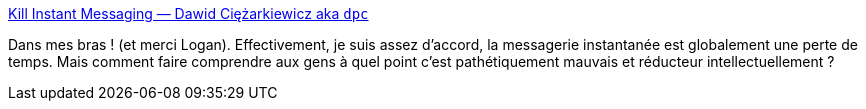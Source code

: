 :jbake-type: post
:jbake-status: published
:jbake-title: Kill Instant Messaging — Dawid Ciężarkiewicz aka `dpc`
:jbake-tags: communication,email,messaging,IM,_mois_juin,_année_2019
:jbake-date: 2019-06-10
:jbake-depth: ../
:jbake-uri: shaarli/1560178577000.adoc
:jbake-source: https://nicolas-delsaux.hd.free.fr/Shaarli?searchterm=https%3A%2F%2Fdpc.pw%2Fkill-instant-messaging&searchtags=communication+email+messaging+IM+_mois_juin+_ann%C3%A9e_2019
:jbake-style: shaarli

https://dpc.pw/kill-instant-messaging[Kill Instant Messaging — Dawid Ciężarkiewicz aka `dpc`]

Dans mes bras ! (et merci Logan). Effectivement, je suis assez d'accord, la messagerie instantanée est globalement une perte de temps. Mais comment faire comprendre aux gens à quel point c'est pathétiquement mauvais et réducteur intellectuellement ?
